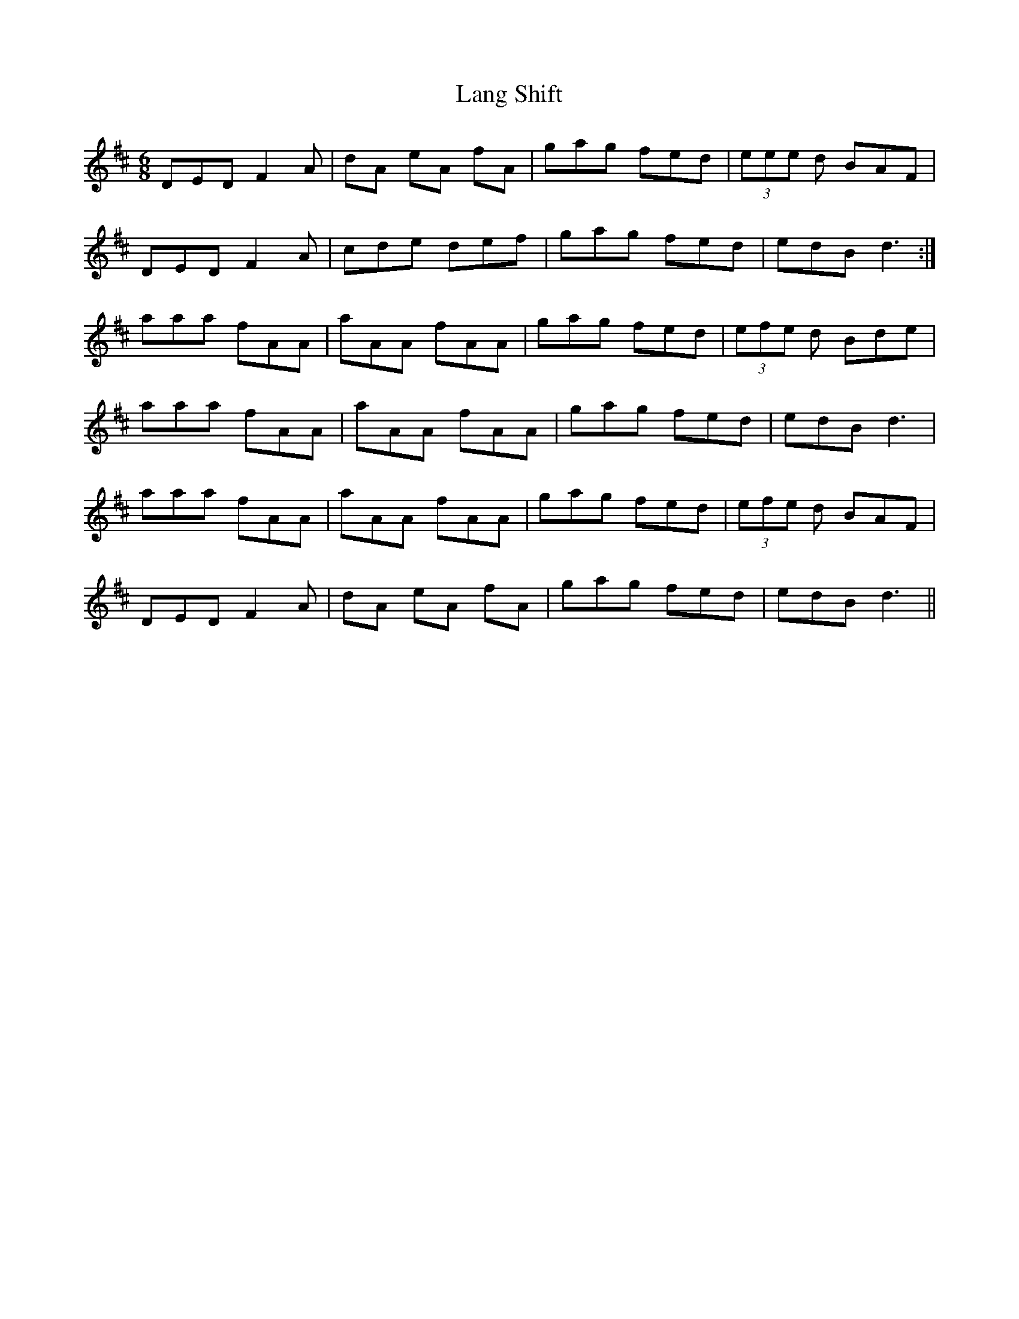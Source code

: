 X: 22765
T: Lang Shift
R: jig
M: 6/8
K: Dmajor
DED F2A|dA eA fA|gag fed|(3eee d BAF|
DED F2A|cde def|gag fed|edB d3:|
aaa fAA|aAA fAA|gag fed|(3efe d Bde|
aaa fAA|aAA fAA|gag fed|edB d3|
aaa fAA|aAA fAA|gag fed|(3efe d BAF|
DED F2A|dA eA fA|gag fed|edB d3||


